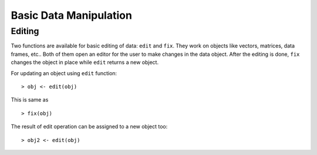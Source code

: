 Basic Data Manipulation
=============================

Editing 
------------

.. index:: edit, fix

Two functions are available for basic editing of data: ``edit`` and ``fix``. 
They work on objects like vectors, matrices, data frames, etc..
Both of them open an editor for the user to make changes in the data object.
After the editing is done, 
``fix`` changes the object in place while ``edit`` returns a new object.

For updating an object using ``edit`` function::

    > obj <- edit(obj)

This is same as ::

    > fix(obj)


The result of edit operation can be assigned to a new object too::

    > obj2 <- edit(obj)



